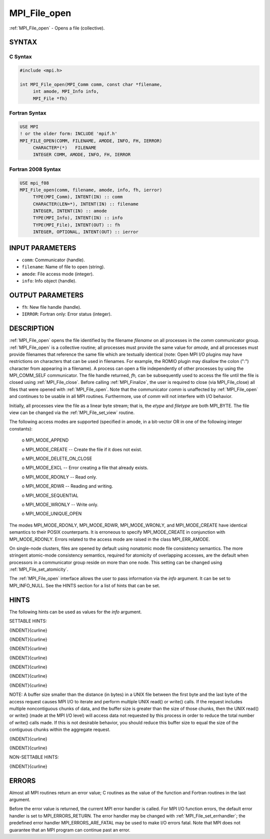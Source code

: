 .. _mpi_file_open:


MPI_File_open
=============

.. include_body

:ref:`MPI_File_open` - Opens a file (collective).


SYNTAX
------



C Syntax
^^^^^^^^

.. code-block:: c

   #include <mpi.h>

   int MPI_File_open(MPI_Comm comm, const char *filename,
   	int amode, MPI_Info info,
   	MPI_File *fh)


Fortran Syntax
^^^^^^^^^^^^^^

.. code-block:: fortran

   USE MPI
   ! or the older form: INCLUDE 'mpif.h'
   MPI_FILE_OPEN(COMM, FILENAME, AMODE, INFO, FH, IERROR)
   	CHARACTER*(*)	FILENAME
   	INTEGER	COMM, AMODE, INFO, FH, IERROR


Fortran 2008 Syntax
^^^^^^^^^^^^^^^^^^^

.. code-block:: fortran

   USE mpi_f08
   MPI_File_open(comm, filename, amode, info, fh, ierror)
   	TYPE(MPI_Comm), INTENT(IN) :: comm
   	CHARACTER(LEN=*), INTENT(IN) :: filename
   	INTEGER, INTENT(IN) :: amode
   	TYPE(MPI_Info), INTENT(IN) :: info
   	TYPE(MPI_File), INTENT(OUT) :: fh
   	INTEGER, OPTIONAL, INTENT(OUT) :: ierror


INPUT PARAMETERS
----------------
* ``comm``: Communicator (handle).
* ``filename``: Name of file to open (string).
* ``amode``: File access mode (integer).
* ``info``: Info object (handle).

OUTPUT PARAMETERS
-----------------
* ``fh``: New file handle (handle).
* ``IERROR``: Fortran only: Error status (integer).

DESCRIPTION
-----------

:ref:`MPI_File_open` opens the file identified by the filename *filename* on
all processes in the *comm* communicator group. :ref:`MPI_File_open` is a
collective routine; all processes must provide the same value for
*amode,* and all processes must provide filenames that reference the
same file which are textually identical (note: Open MPI I/O plugins may
have restrictions on characters that can be used in filenames. For
example, the ROMIO plugin may disallow the colon (":") character from
appearing in a filename). A process can open a file independently of
other processes by using the MPI_COMM_SELF communicator. The file handle
returned, *fh,* can be subsequently used to access the file until the
file is closed using :ref:`MPI_File_close`. Before calling :ref:`MPI_Finalize`, the
user is required to close (via MPI_File_close) all files that were
opened with :ref:`MPI_File_open`. Note that the communicator *comm* is
unaffected by :ref:`MPI_File_open` and continues to be usable in all MPI
routines. Furthermore, use of *comm* will not interfere with I/O
behavior.

Initially, all processes view the file as a linear byte stream; that is,
the *etype* and *filetype* are both MPI_BYTE. The file view can be
changed via the :ref:`MPI_File_set_view` routine.

The following access modes are supported (specified in amode, in a
bit-vector OR in one of the following integer constants):

 o    MPI_MODE_APPEND

 o    MPI_MODE_CREATE -- Create the file if it does not exist.

 o    MPI_MODE_DELETE_ON_CLOSE

 o    MPI_MODE_EXCL -- Error creating a file that already exists.

 o    MPI_MODE_RDONLY -- Read only.

 o    MPI_MODE_RDWR -- Reading and writing.

 o    MPI_MODE_SEQUENTIAL

 o    MPI_MODE_WRONLY -- Write only.

 o    MPI_MODE_UNIQUE_OPEN

The modes MPI_MODE_RDONLY, MPI_MODE_RDWR, MPI_MODE_WRONLY, and
MPI_MODE_CREATE have identical semantics to their POSIX counterparts. It
is erroneous to specify MPI_MODE_CREATE in conjunction with
MPI_MODE_RDONLY. Errors related to the access mode are raised in the
class MPI_ERR_AMODE.

On single-node clusters, files are opened by default using nonatomic
mode file consistency semantics. The more stringent atomic-mode
consistency semantics, required for atomicity of overlapping accesses,
are the default when processors in a communicator group reside on more
than one node. This setting can be changed using :ref:`MPI_File_set_atomicity`.

The :ref:`MPI_File_open` interface allows the user to pass information via the
*info* argument. It can be set to MPI_INFO_NULL. See the HINTS section
for a list of hints that can be set.


HINTS
-----

The following hints can be used as values for the *info* argument.

SETTABLE HINTS:

{INDENT}{curline}

{INDENT}{curline}

{INDENT}{curline}

{INDENT}{curline}

{INDENT}{curline}

{INDENT}{curline}

{INDENT}{curline}

NOTE: A buffer size smaller than the distance (in bytes) in a UNIX file
between the first byte and the last byte of the access request causes
MPI I/O to iterate and perform multiple UNIX read() or write() calls. If
the request includes multiple noncontiguous chunks of data, and the
buffer size is greater than the size of those chunks, then the UNIX
read() or write() (made at the MPI I/O level) will access data not
requested by this process in order to reduce the total number of write()
calls made. If this is not desirable behavior, you should reduce this
buffer size to equal the size of the contiguous chunks within the
aggregate request.

{INDENT}{curline}

{INDENT}{curline}

NON-SETTABLE HINTS:

{INDENT}{curline}


ERRORS
------

Almost all MPI routines return an error value; C routines as the value
of the function and Fortran routines in the last argument.

Before the error value is returned, the current MPI error handler is
called. For MPI I/O function errors, the default error handler is set to
MPI_ERRORS_RETURN. The error handler may be changed with
:ref:`MPI_File_set_errhandler`; the predefined error handler
MPI_ERRORS_ARE_FATAL may be used to make I/O errors fatal. Note that MPI
does not guarantee that an MPI program can continue past an error.
